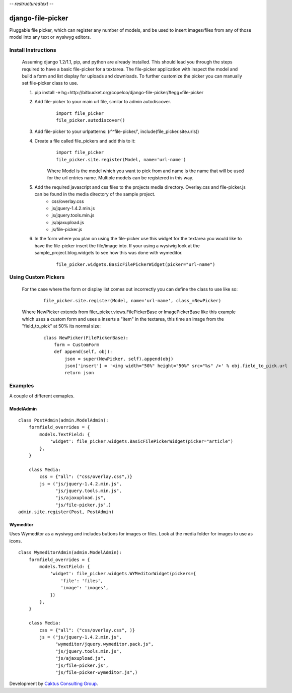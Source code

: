 -*- restructuredtext -*-

django-file-picker
==================
Pluggable file picker, which can register any number of models, and be used to
insert images/files from any of those model into any text or wysiwyg
editors.

Install Instructions
____________________
    Assuming django 1.2/1.1, pip, and python are already installed.  This should lead you through the steps required to have a basic file-picker for a textarea.  The file-picker application with inspect the model and build a form and list display for uploads and downloads.  To further customize the picker you can manually set file-picker class to use.

    1. pip install -e hg+http://bitbucket.org/copelco/django-file-picker/#egg=file-picker
    2. Add file-picker to your main url file, similar to admin autodiscover.
        ::

            import file_picker
            file_picker.autodiscover()

    3. Add file-picker to your urlpatterns: (r'^file-picker/', include(file_picker.site.urls))
    4. Create a file called file_pickers and add this to it:
        ::

            import file_picker
            file_picker.site.register(Model, name='url-name')    

        Where Model is the model which you want to pick from and name is the name that will be used for the url entries name.  Multiple models can be registered in this way.
    5. Add the required javascript and css files to the projects media directory.  Overlay.css and file-picker.js can be found in the media directory of the sample project.
        - css/overlay.css
        - js/jquery-1.4.2.min.js
        - js/jquery.tools.min.js
        - js/ajaxupload.js
        - js/file-picker.js

    6. In the form where you plan on using the file-picker use this widget for the textarea you would like to have the file-picker insert the file/image into.  If your using a wysiwig look at the sample_project.blog.widgets to see how this was done with wymeditor.
        ::
        
            file_picker.widgets.BasicFilePickerWidget(picker="url-name")
                  
                              
Using Custom Pickers
____________________
    For the case where the form or display list comes out incorrectly you can define the class to use like so:
        ::
        
            file_picker.site.register(Model, name='url-name', class_=NewPicker)    

    Where NewPicker extends from filer_picker.views.FilePickerBase or ImagePickerBase like this example which uses a custom form and uses a inserts a "item" in the textarea, this time an image from the "field_to_pick" at 50% its normal size:
        ::
        
            class NewPicker(FilePickerBase):
                form = CustomForm
                def append(self, obj):
                    json = super(NewPicker, self).append(obj)
                    json['insert'] = '<img width="50%" height="50%" src="%s" />' % obj.field_to_pick.url
                    return json
        

Examples
________
A couple of different exmaples.

ModelAdmin
----------

::
    
    class PostAdmin(admin.ModelAdmin):
        formfield_overrides = {
            models.TextField: {
                'widget': file_picker.widgets.BasicFilePickerWidget(picker="article")
            },
        }

        class Media:
            css = {"all": ("css/overlay.css",)}
            js = ("js/jquery-1.4.2.min.js",
                  "js/jquery.tools.min.js",
                  "js/ajaxupload.js",
                  "js/file-picker.js",)
    admin.site.register(Post, PostAdmin)

Wymeditor
---------
Uses Wymeditor as a wysiwyg and includes buttons for images or files.  Look at the media folder for images to use as icons.
::

    class WymeditorAdmin(admin.ModelAdmin):
        formfield_overrides = {
            models.TextField: {
                'widget': file_picker.widgets.WYMeditorWidget(pickers={
                    'file': 'files',
                    'image': 'images',
                })
            },
        }

        class Media:
            css = {"all": ("css/overlay.css", )}
            js = ("js/jquery-1.4.2.min.js",
                  "wymeditor/jquery.wymeditor.pack.js",
                  "js/jquery.tools.min.js",
                  "js/ajaxupload.js",
                  "js/file-picker.js",
                  "js/file-picker-wymeditor.js",)

Development by `Caktus Consulting Group <http://www.caktusgroup.com/>`_.
